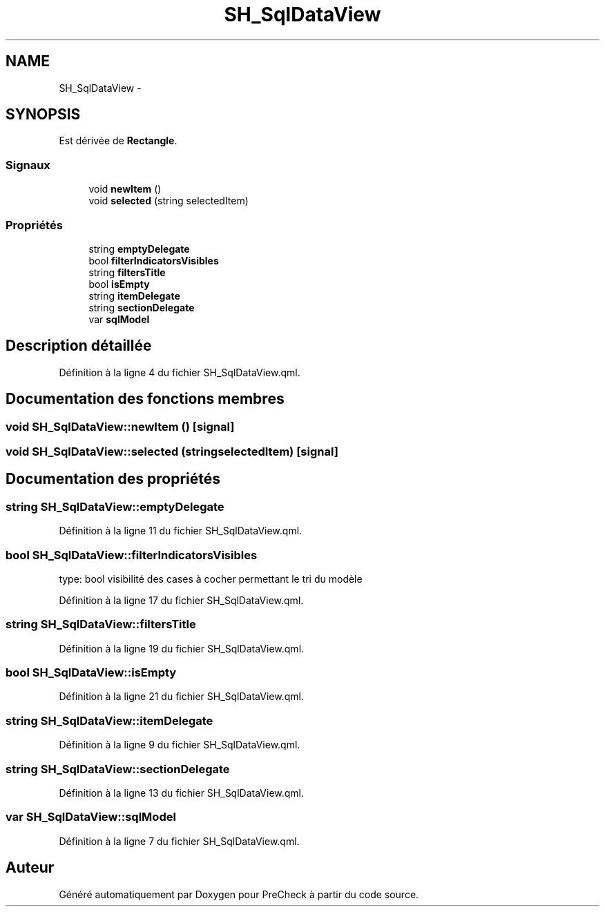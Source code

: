 .TH "SH_SqlDataView" 3 "Lundi Juin 24 2013" "Version 0.4" "PreCheck" \" -*- nroff -*-
.ad l
.nh
.SH NAME
SH_SqlDataView \- 
.SH SYNOPSIS
.br
.PP
.PP
Est dérivée de \fBRectangle\fP\&.
.SS "Signaux"

.in +1c
.ti -1c
.RI "void \fBnewItem\fP ()"
.br
.ti -1c
.RI "void \fBselected\fP (string selectedItem)"
.br
.in -1c
.SS "Propriétés"

.in +1c
.ti -1c
.RI "string \fBemptyDelegate\fP"
.br
.ti -1c
.RI "bool \fBfilterIndicatorsVisibles\fP"
.br
.ti -1c
.RI "string \fBfiltersTitle\fP"
.br
.ti -1c
.RI "bool \fBisEmpty\fP"
.br
.ti -1c
.RI "string \fBitemDelegate\fP"
.br
.ti -1c
.RI "string \fBsectionDelegate\fP"
.br
.ti -1c
.RI "var \fBsqlModel\fP"
.br
.in -1c
.SH "Description détaillée"
.PP 
Définition à la ligne 4 du fichier SH_SqlDataView\&.qml\&.
.SH "Documentation des fonctions membres"
.PP 
.SS "void SH_SqlDataView::newItem ()\fC [signal]\fP"

.SS "void SH_SqlDataView::selected (stringselectedItem)\fC [signal]\fP"

.SH "Documentation des propriétés"
.PP 
.SS "string SH_SqlDataView::emptyDelegate"

.PP
Définition à la ligne 11 du fichier SH_SqlDataView\&.qml\&.
.SS "bool SH_SqlDataView::filterIndicatorsVisibles"
type: bool visibilité des cases à cocher permettant le tri du modèle 
.PP
Définition à la ligne 17 du fichier SH_SqlDataView\&.qml\&.
.SS "string SH_SqlDataView::filtersTitle"

.PP
Définition à la ligne 19 du fichier SH_SqlDataView\&.qml\&.
.SS "bool SH_SqlDataView::isEmpty"

.PP
Définition à la ligne 21 du fichier SH_SqlDataView\&.qml\&.
.SS "string SH_SqlDataView::itemDelegate"

.PP
Définition à la ligne 9 du fichier SH_SqlDataView\&.qml\&.
.SS "string SH_SqlDataView::sectionDelegate"

.PP
Définition à la ligne 13 du fichier SH_SqlDataView\&.qml\&.
.SS "var SH_SqlDataView::sqlModel"

.PP
Définition à la ligne 7 du fichier SH_SqlDataView\&.qml\&.

.SH "Auteur"
.PP 
Généré automatiquement par Doxygen pour PreCheck à partir du code source\&.
